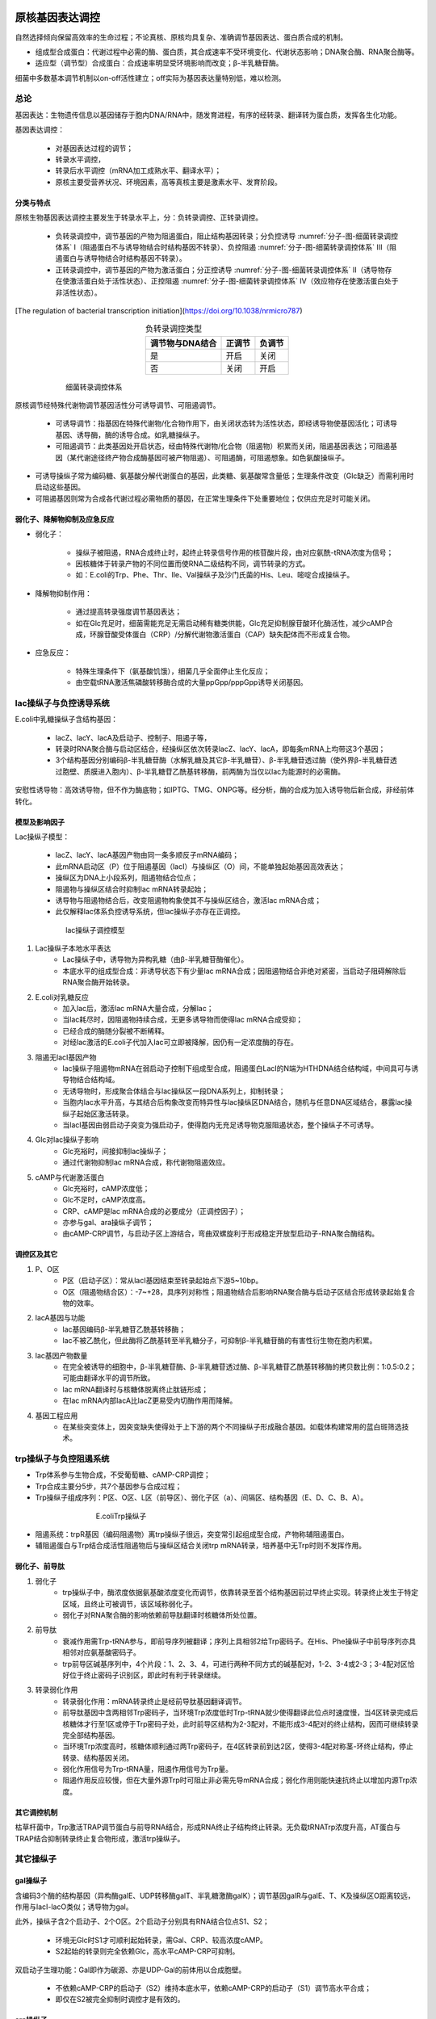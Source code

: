 



######################################
原核基因表达调控
######################################


自然选择倾向保留高效率的生命过程；不论真核、原核均具复杂、准确调节基因表达、蛋白质合成的机制。

* 组成型合成蛋白：代谢过程中必需的酶、蛋白质，其合成速率不受环境变化、代谢状态影响；DNA聚合酶、RNA聚合酶等。
* 适应型（调节型）合成蛋白：合成速率明显受环境影响而改变；β-半乳糖苷酶。

细菌中多数基本调节机制以on-off活性建立；off实际为基因表达量特别低，难以检测。

总论
======================================

基因表达：生物遗传信息以基因储存于胞内DNA/RNA中，随发育进程，有序的经转录、翻译转为蛋白质，发挥各生化功能。

基因表达调控：

    * 对基因表达过程的调节；
    * 转录水平调控，
    * 转录后水平调控（mRNA加工成熟水平、翻译水平）；
    * 原核主要受营养状况、环境因素，高等真核主要是激素水平、发育阶段。

分类与特点
--------------------------------------

原核生物基因表达调控主要发生于转录水平上，分：负转录调控、正转录调控。

    * 负转录调控中，调节基因的产物为阻遏蛋白，阻止结构基因转录；分负控诱导 :numref:`分子-图-细菌转录调控体系` Ⅰ（阻遏蛋白不与诱导物结合时结构基因不转录）、负控阻遏 :numref:`分子-图-细菌转录调控体系` Ⅲ（阻遏蛋白与诱导物结合时结构基因不转录）。
    * 正转录调控中，调节基因的产物为激活蛋白；分正控诱导 :numref:`分子-图-细菌转录调控体系` Ⅱ（诱导物存在使激活蛋白处于活性状态）、正控阻遏 :numref:`分子-图-细菌转录调控体系` Ⅳ（效应物存在使激活蛋白处于非活性状态）。

[The regulation of bacterial transcription initiation](https://doi.org/10.1038/nrmicro787)

.. list-table:: 负转录调控类型
   :align: center
   :header-rows: 1
   :name: 分子-表-负转录调控类型

   * - 调节物与DNA结合
     - 正调节
     - 负调节
   * - 是
     - 开启
     - 关闭
   * - 否
     - 关闭
     - 开启

.. figure:: images/BacterialTranscriptionRegulation.png
   :name: 分子-图-细菌转录调控体系
   :align: center
   :figwidth: 75%

   细菌转录调控体系

原核调节经特殊代谢物调节基因活性分可诱导调节、可阻遏调节。

    * 可诱导调节：指基因在特殊代谢物/化合物作用下，由关闭状态转为活性状态，即经诱导物使基因活化；可诱导基因、诱导酶，酶的诱导合成。如乳糖操纵子。
    * 可阻遏调节：此类基因处开启状态，经由特殊代谢物/化合物（阻遏物）积累而关闭，阻遏基因表达；可阻遏基因（某代谢途径终产物合成酶基因可被产物阻遏）、可阻遏酶，可阻遏想象。如色氨酸操纵子。

* 可诱导操纵子常为编码糖、氨基酸分解代谢蛋白的基因，此类糖、氨基酸常含量低；生理条件改变（Glc缺乏）而需利用时启动这些基因。
* 可阻遏基因则常为合成各代谢过程必需物质的基因，在正常生理条件下处重要地位；仅供应充足时可能关闭。

弱化子、降解物抑制及应急反应
--------------------------------------

* 弱化子：

    * 操纵子被阻遏，RNA合成终止时，起终止转录信号作用的核苷酸片段，由对应氨酰-tRNA浓度为信号；
    * 因核糖体于转录产物的不同位置而使RNA二级结构不同，调节转录的方式。
    * 如：E.coli的Trp、Phe、Thr、Ile、Val操纵子及沙门氏菌的His、Leu、嘧啶合成操纵子。

* 降解物抑制作用：

    * 通过提高转录强度调节基因表达；
    * 如在Glc充足时，细菌需能充足无需启动稀有糖类供能，Glc充足抑制腺苷酸环化酶活性，减少cAMP合成，环腺苷酸受体蛋白（CRP）/分解代谢物激活蛋白（CAP）缺失配体而不形成复合物。

* 应急反应：

    * 特殊生理条件下（氨基酸饥饿），细菌几乎全面停止生化反应；
    * 由空载tRNA激活焦磷酸转移酶合成的大量ppGpp/pppGpp诱导关闭基因。

lac操纵子与负控诱导系统
======================================

E.coli中乳糖操纵子含结构基因：

    * lacZ、lacY、lacA及启动子、控制子、阻遏子等，
    * 转录时RNA聚合酶与启动区结合，经操纵区依次转录lacZ、lacY、lacA，即每条mRNA上均带这3个基因；
    * 3个结构基因分别编码β-半乳糖苷酶（水解乳糖及其它β-半乳糖苷）、β-半乳糖苷透过酶（使外界β-半乳糖苷透过胞壁、质膜进入胞内）、β-半乳糖苷乙酰基转移酶，前两酶为当仅以lac为能源时的必需酶。

安慰性诱导物：高效诱导物，但不作为酶底物；如IPTG、TMG、ONPG等。经分析，酶的合成为加入诱导物后新合成，非经前体转化。

模型及影响因子
--------------------------------------

Lac操纵子模型：

    * lacZ、lacY、lacA基因产物由同一条多顺反子mRNA编码；
    * 此mRNA启动区（P）位于阻遏基因（lacI）与操纵区（O）间，不能单独起始基因高效表达；
    * 操纵区为DNA上小段系列，阻遏物结合位点；
    * 阻遏物与操纵区结合时抑制lac mRNA转录起始；
    * 诱导物与阻遏物结合后，改变阻遏物构象使其不与操纵区结合，激活lac mRNA合成；
    * 此仅解释lac体系负控诱导系统，但lac操纵子亦存在正调控。

.. figure:: images/lacOperatorRegulate.png
   :name: 分子-图-lac操纵子调控模型
   :align: center
   :figwidth: 75%

   lac操纵子调控模型

#. Lac操纵子本地水平表达
    * Lac操纵子中，诱导物为异构乳糖（由β-半乳糖苷酶催化）。
    * 本底水平的组成型合成：非诱导状态下有少量lac mRNA合成；因阻遏物结合非绝对紧密，当启动子阻碍解除后RNA聚合酶开始转录。
#. E.coli对乳糖反应
    * 加入lac后，激活lac mRNA大量合成，分解lac；
    * 当lac耗尽时，因阻遏物持续合成，无更多诱导物而使得lac mRNA合成受抑；
    * 已经合成的酶随分裂被不断稀释。
    * 对经lac激活的E.coli子代加入lac可立即被降解，因仍有一定浓度酶的存在。
#. 阻遏无lacI基因产物
    * lac操纵子阻遏物mRNA在弱启动子控制下组成型合成，阻遏蛋白LacI的N端为HTHDNA结合结构域，中间具可与诱导物结合结构域。
    * 无诱导物时，形成聚合体结合与lac操纵区一段DNA系列上，抑制转录；
    * 当胞内lac水平升高，与其结合后构象改变而特异性与lac操纵区DNA结合，随机与任意DNA区域结合，暴露lac操纵子起始区激活转录。
    * 当lacI基因由弱启动子突变为强启动子，使得胞内无充足诱导物克服阻遏状态，整个操纵子不可诱导。
#. Glc对lac操纵子影响
    * Glc充裕时，间接抑制lac操纵子；
    * 通过代谢物抑制lac mRNA合成，称代谢物阻遏效应。
#. cAMP与代谢激活蛋白
    * Glc充裕时，cAMP浓度低；
    * Glc不足时，cAMP浓度高。
    * CRP、cAMP是lac mRNA合成的必要成分（正调控因子）；
    * 亦参与gal、ara操纵子调节；
    * 由cAMP-CRP调节，与启动子区上游结合，弯曲双螺旋利于形成稳定开放型启动子-RNA聚合酶结构。

调控区及其它
--------------------------------------

#. P、O区
    * P区（启动子区）：常从lacI基因结束至转录起始点下游5~10bp。
    * O区（阻遏物结合区）：-7~+28，具序列对称性；阻遏物结合后影响RNA聚合酶与启动子区结合形成转录起始复合物的效率。
#. lacA基因与功能
    * lac基因编码β-半乳糖苷乙酰基转移酶；
    * lac不被乙酰化，但此酶将乙酰基转至半乳糖分子，可抑制β-半乳糖苷酶的有害性衍生物在胞内积累。
#. lac基因产物数量
    * 在完全被诱导的细胞中，β-半乳糖苷酶、β-半乳糖苷透过酶、β-半乳糖苷乙酰基转移酶的拷贝数比例：1:0.5:0.2；可能由翻译水平的调节所致。
    * lac mRNA翻译时与核糖体脱离终止肽链形成；
    * 在lac mRNA内部lacA比lacZ更易受内切酶作用而降解。
#. 基因工程应用
    * 在某些突变体上，因突变缺失使得处于上下游的两个不同操纵子形成融合基因。如载体构建常用的蓝白斑筛选技术。

trp操纵子与负控阻遏系统
======================================

* Trp体系参与生物合成，不受葡萄糖、cAMP-CRP调控；
* Trp合成主要分5步，共7个基因参与合成过程；
* Trp操纵子组成序列：P区、O区、L区（前导区）、弱化子区（a）、间隔区、结构基因（E、D、C、B、A）。

.. figure:: images/TrpOperatorRegulate.png
   :name: 分子-图-EcoliTrp操纵子
   :align: center
   :figwidth: 60%

   E.coliTrp操纵子

* 阻遏系统：trpR基因（编码阻遏物）离trp操纵子很远，突变常引起组成型合成，产物称辅阻遏蛋白。
* 辅阻遏蛋白与Trp结合成活性阻遏物后与操纵区结合关闭trp mRNA转录，培养基中无Trp时则不发挥作用。

弱化子、前导肽
--------------------------------------

#. 弱化子
    * trp操纵子中，酶浓度依据氨基酸浓度变化而调节，依靠转录至首个结构基因前过早终止实现。转录终止发生于特定区域，且终止可被调节，该区域称弱化子。
    * 弱化子对RNA聚合酶的影响依赖前导肽翻译时核糖体所处位置。
#. 前导肽
    * 衰减作用需Trp-tRNA参与，即前导序列被翻译；序列上具相邻2给Trp密码子。在His、Phe操纵子中前导序列亦具相邻对应氨基酸密码子。
    * trp前导区碱基序列中，4个片段：1、2、3、4，可进行两种不同方式的碱基配对，1-2、3-4或2-3；3-4配对区恰好位于终止密码子识别区，即此时有利于转录继续。
#. 转录弱化作用
    * 转录弱化作用：mRNA转录终止是经前导肽基因翻译调节。
    * 前导肽基因中含两相邻Trp密码子，当环境Trp浓度低时Trp-tRNA就少使得翻译此位点时速度慢，当4区转录完成后核糖体才行至1区或停于Trp密码子处，此时前导区结构为2-3配对，不能形成3-4配对的终止结构，因而可继续转录完全部结构基因。
    * 当环境Trp浓度高时，核糖体顺利通过两Trp密码子，在4区转录前到达2区，使得3-4配对称茎-环终止结构，停止转录、结构基因关闭。
    * 弱化作用信号为Trp-tRNA量，阻遏作用信号为Trp量。
    * 阻遏作用反应较慢，但在大量外源Trp时可阻止非必需先导mRNA合成；弱化作用则能快速抗终止以增加内源Trp浓度。

其它调控机制
--------------------------------------

枯草杆菌中，Trp激活TRAP调节蛋白与前导RNA结合，形成RNA终止子结构终止转录。无负载tRNATrp浓度升高，AT蛋白与TRAP结合抑制转录终止复合物形成，激活trp操纵子。

其它操纵子
======================================


gal操纵子
--------------------------------------

含编码3个酶的结构基因（异构酶galE、UDP转移酶galT、半乳糖激酶galK）；调节基因galR与galE、T、K及操纵区O距离较远，作用与lacI-lacO类似；诱导物为gal。

此外，操纵子含2个启动子、2个O区。2个启动子分别具有RNA结合位点S1、S2；

    * 环境无Glc时S1才可顺利起始转录，需Gal、CRP、较高浓度cAMP。
    * S2起始的转录则完全依赖Glc，高水平cAMP-CRP可抑制。

双启动子生理功能：Gal即作为碳源、亦是UDP-Gal的前体用以合成胞壁。

    * 不依赖cAMP-CRP的启动子（S2）维持本底水平，依赖cAMP-CRP的启动子（S1）调节高水平合成；
    * 即仅在S2被完全抑制时调控才是有效的。

ara操纵子
--------------------------------------

含3个结构基因（araB、araA、araD），序列上游为复合启动子区、2个操纵区及调节基因（araC）。

    * AraC蛋白具正、负调节因子功能；结构基因转录依赖cAMP-CRP。
    * 高Glc低Ara时，AraC蛋白与操纵区O2及araI诱导因子结合区结合，形成DNA回转结构，结构基因不表达。
    * 无Glc有Ara时，AraC蛋白与Ara结合，构象改变为激活蛋白，AraC蛋白同源二聚体分别与araO1、araI结合，DNA回转结构破坏；
    * RNA聚合酶在cAMP-CRP介导下起始结构基因转录。

阻遏蛋白LexA与SOS应答
--------------------------------------

* SOS系统众多基因分散，但均受LexA阻遏蛋白抑制；正常状态下表达水平低。
* DNA严重受损时，复制中断，单链DNA缺口数增加，RecA与缺口处单链DNA结合激活为蛋白酶，切割LexA蛋白，去除阻遏。
* 修复完成后，RecA蛋白转为非酶活性，LexA蛋白积累恢复阻遏；RecA蛋白逐渐恢复至本底水平。

二组分调控系统
--------------------------------------

外部信号经信号传导至胞内后，可由二组分调节系统参与调节。二组分系统中含膜上受体激酶及胞内应答调节蛋白。

多启动子调控操纵子
--------------------------------------

#. rRNA操纵子
    * E.coli中具2个启动子P1、P2；
    * 对数生长期时以P1为主，为强启动子；
    * 紧急状态等条件下以P2为主。
#. 核糖体蛋白SI操纵子
    * 核糖体蛋白SI操纵子（rpsA）也受应急反应调节；
    * rpsA具4个启动子，P1、P2是强启动子，P3、P4是弱启动子（应急情况下启动）。
#. DnaQ蛋白操纵子
    * DnaQ蛋白为DNA聚合酶全酶亚基之一，用于校正DNA复制中可能出现的错误；
    * 具2个启动子，RNA聚合酶活性（与增值相关）低时转录由弱启动子P2控制，活性高时由强启动子P1控制。

转录及转录后调控
======================================

转录水平
--------------------------------------

转录过程调节是基因表达调节最有效方式。

#. σ因子调节作用
    * 不同σ因子可独立作用，但常构成网络调控模式；活性受蛋白水解酶调控，可被同源抗σ因子失活。
#. 组蛋白类似蛋白调节作用
    * 组蛋白类似蛋白，一类非特异性DNA结合蛋白，维持DNA高级结构；
    * 与部分基因调控区具较高亲和性，结合后抑制转录。
#. 转录调控因子作用
    * 转录调控因子，可与基因启动子区结合，激活或抑制基因转录的DNA结合蛋白；
    * 多为序列特异性；
    * 某些可调控大量基因表达，某些则仅数个基因；
    * 部分还对不同基因（或同一基因）具不同作用；
    * 部分则需共同作用（启动子区具多个转录调控因子结合位点）。
#. 抗终止因子调节作用
    * 抗终止因子，一类可在特定位点阻止转录终止的蛋白质；RNA聚合酶与其结合越过终止子。

mRNA自身元件及稳定性
--------------------------------------

#. 起始密码子
    * 原核中，翻译主要靠核糖体30S亚基识别mRNA起始密码子AUG；但亦存在其它密码子：GUG、UUG、AUU，与fMet-tRNA配对能力弱使翻译效率降低。
#. 5’非翻译区（5’UTR）
    * SD序列与核糖体配对，促使核糖体结合到mRNA上。mRNA二级结构是翻译起始调控重要因素，mRNA5’端需一定空间以利于核糖体结合。
#. 核糖开关
    * 核糖开关，一段具复杂结构的RNA序列，常位于5’非翻译区，可感受胞内各信号而改变表达状态。真核中，核糖开关通过控制mRNA剪切调控表达。
#. mRNA稳定性影响
    * 胞内系列核酸酶用于清除无用mRNA，mRNA降解受其二级结构影响。E.coli中的CsrAB系统，CsrA可结合于受控mRNA上，加快降解过程。

其它因素
--------------------------------------

#. 调节蛋白的调控作用
    * 细菌中某些mRNA结合蛋白可激活靶基因翻译；
    * mRNA特异性抑制蛋白则与核糖体竞争性结合抑制翻译起始。
#. 反义RNA调节作用
    * RNA调节是原核生物基因表达转录后调节重要机制之一；
    * 对环境压力改变而产生非编码小RNA分子，与mRNA中特定序列配对，改变mRNA分子构象，开启、关闭翻译或降解目标mRNA。
#. 稀有密码子影响
    * 稀有密码子在高效表达的结构蛋白、σ因子中极少使用，但在较低表达的蛋白中具较高频率；
    * 高频率使用稀有密码子，翻译时易受阻而影响蛋白质合成总量。
#. 重叠基因影响
    * 重叠基因使得基因间翻译偶联，上一个基因的终止密码子与下一个基因的起始密码子共用一个核苷酸，使得核糖体在终止上一个基因的翻译后即处于下一个基因的起始环境中，有利于保证两个基因产物数量相等。
#. 翻译阻遏
    * 噬菌体感染细菌后，RNA进入细胞指导合成相关酶，同时阻碍了复制；
    * 为克服矛盾，RNA复制酶起翻译阻遏物作用，与起始区结合抑制蛋白合成。
#. 魔斑核苷酸水平影响
    * 氨基酸缺乏时，无负载的tRNA增多，仍可与核糖体A位点结合（产生严紧控制信号：蛋白质合成停止但RNA合成速率不降），但因无法延伸使得大量GTP用于合成ppGpp、pppGpp（层析谱上的斑点，魔斑）。



######################################
真核基因表达调控
######################################

总论
======================================

基因组：一个细胞（病毒）所携带的全部遗传信息（整套基因），包括每一条染色体及所有亚细胞器DNA信息。

基因：产生一条肽链（功能RNA）所需DNA片段，含编码区（编码片段即外显子、切割序列即内含子）、上下游区域。

基因表达：基因经转录、翻译，产生具特异生物学功能的蛋白质分子/RNA分子的过程；受内源、外源信号调控即基因表达调控。

断裂结构
--------------------------------------

#. 外显子、内含子
    * 外显子：编码序列。
    * 内含子：非编码序列。

* 断裂基因：
    * 一个结构基因中，编码某蛋白质不同区域的各外显子非连续排列，被长度不等的内含子隔离，形成镶嵌排列的断裂方式；
    * 真核基因多为断裂基因。
    * 原核生物不具有切除基因内含子、产生功能型mRNA、蛋白质的能力，仅真核生物具有。
    * 断裂基因的结构形式为蛋白质编码区重组提供了可能，DNA序列可充分重复、组合，利于真核基因进化。

#. 连接区
    * 外显子-内含子连接区（边界序列）：
        * 具高度保守性、特异性；
        * RNA剪接信号序列；
        * 内含子两端无广泛同源性，不形成发夹结构；
        * 保守序列存在于几乎所有高等真核中，但线粒体、酵母tRNA基因中无。
    * GT-AG法则：
        * 5’ GT……AG 3’；
        * 5’端称左剪接位点（供体位点），3’端称右剪接位点（受体位点）。

#. 可变调控
    * 选择性剪接：同一基因的转录产物由于不同剪接方式形成不同mRNA的过程。
    * 初级转录产物经不同剪接方式产生不同mRNA；转录时选择不同启动子，或转录产物选择不同多（A）位点而具不同二级结构影响剪接。

基因家族
--------------------------------------

原核中，相关基因常形成操纵子，转录出多顺反mRNA，由一个启动子控制。真核中，为单顺反子结构，形成基因家族。

基因家族：真核中相关基因按功能组合成，紧密排列成基因簇，或分散于染色体不同部位甚至不同染色体上，具不同表达调控模式。

#. 简单多基因家族
    * 简单多基因家族中基因常以串联形式前后相连。
    * 如rRNA的形成，前rRNA转录产物含18S、28S、5.8SrRNA，多处被甲基化，经特异性RNA酶降解后形成成熟rRNA（snoRNAs参与）。
#. 复杂多基因家族
    * 复杂多基因家族常由多个相关基因家族构成，基因家族间含间隔序列，为独立转录单位。
    * 如海胆组蛋白基因家族，5个基因成串联单位于整个基因组；单位内每个基因分别转录为单顺反RNA，均无内含子，且同一DNA链上转录方向一致；转录、翻译速度受调节，合成比例与核小体构成一致。
#. 发育调控的复杂多基因家族
    * 血红蛋白在个体发育不同阶段亚基组成具差异性 :numref:`生化-表-人体内正常功能血红蛋白` 。
    * 在α、β-珠蛋白基因簇中，基因的排列顺序即为发育阶段表达顺序。原始、低等生物中仅有单个珠蛋白基因，低等哺乳类等则有α、β基因及其多个亚型；珠蛋白基因家族由一个原始基因经序列重复、突变、转为演变成。

表达方式及特点
--------------------------------------

#. 表达方式
    * 分组成性表达、选择性表达。
    * 管家基因：在个体所有细胞中持续表达的基因；其表达模式为组成性基因表达；特点：细胞结构、代谢过程必需基因（rRNA、肌动蛋白基因等），常保持较高表达量（可作RT-PCR对照）。
    * 可诱导基因（特定信号刺激激活相应基因）、可阻遏基因（基因被环境信号抑制）；表达调控多为对基因转录、翻译速率的调节。
#. 时空特异性
    * 时间特异性（阶段特异性）：按功能需要，特定基因表达严格按特定时间次序发生（血红蛋白亚基构成）。
    * 空间特异性（细胞/组织特异性）：个体生长时，某基因产物按不同组织空间顺序出现，呈分布差异。
    * 表达调控可维持细胞增殖、分化，维持个体生长、发育，利于个体适应外界环境。

表达调控规律
--------------------------------------

对多数真核细胞而言，基因表达调控最显著特征是在特定时间、特定细胞中激活特定基因。

    * 瞬时调控（可逆性调控）：相当于原核细胞对环境条件变化所做出的反应（底物、激素水平变化或细胞周期不同阶段酶活性调节）。
    * 发育调控（不可逆调控）：真核基因调控精髓，决定细胞生长、分化、发育的全部过程。

依基因调控的发生次序分：

    * 转录水平调控（遗传水平的DNA调控、表观遗传水平的染色质调控）、
    * 转录后水平调控（RNA加工成熟过程调控、翻译水平调控、蛋白质加工水平调控）。

.. figure:: images/RegulationOfGeneExpressionInEukaryotes.png
   :name: 分子-图-真核基因表达调控步骤
   :align: center
   :figwidth: 75%

   真核基因表达调控步骤

基因调控研究：诱发转录信号、调控发生水平、调控机制。

转录水平调控
======================================

真核细胞在基因转录、翻译、DNA空间结构较原核存在一定差异：

    * 真核细胞一条成熟mRNA仅翻译一种多肽链，原核则常为多基因操纵子。
    * 真核DNA与组蛋白、非组蛋白结合，仅少部分裸漏。
    * 真核DNA多数不转录，存在重复序列及内含子。
    * 真核可有序依生长发育阶段需要进行DNA重排、增加基因拷贝。
    * 真核中转录调控区较大且远离核心启动子（通过改变5’上游DNA构型影响与RNA聚合酶的结合能力）。
    * 真核中RNA于核合成后需穿过核膜至基质后才可发挥作用。
    * 真核中许多基因需经复杂的成熟、剪接过程才可翻译为蛋白质。

一般结构特征
--------------------------------------

完整真核基因含：编码区、5’及3’端特异性序列（CAAT区、TATA区、加帽位点、信号肽序列、内含子、加尾信号）。

转录调节基本要素：

    * 顺式作用元件（启动子及基因调节序列：增强子、沉默子）、
    * 反式作用因子（能够结合于顺式作用元件上调控基因表达的蛋白质、RNA）、
    * RNA聚合酶。

启动子、调节序列、调节蛋白经DNA-蛋白质互作、蛋白质-蛋白质互作影响RNA聚合酶（Ⅱ）活性。

#. 启动子9.4.1
    * 真核中含核心启动子、上游启动子，决定RNApolⅡ转录起始位点、频率。
    * 核心启动子：正常起始转录所必需、最少的DNA序列（TATA区），单独作用时仅产生基础水平。
    * 上游启动子（UPE）：CAAT区、GC区等，经TFⅡD复合物调节转录起始频率、提高转录效率。

#. 转录模板
    * 转录起始位点至RNApolⅡ转录终止处的DNA序列。

#. RNApolⅡ
    * 一类直接、间接与启动子核心序列TATA区特异结合，启动转录的调节蛋白，经转录因子介导形成转录起始复合物。
    * 最大亚基羧基末端含7氨基酸残基组成的多磷酸化位点重复序列，羧基末端结构域（CTD）。

#. 转录因子
    * RNApolⅡ转录基因时常需20种以上TF结合形成转录起始物。
    * 一步结合假说（酶先与大量TF结合成复合体后经TBP介导结合于DNA），
    * 分步结合假说（TATA区先结合TBP等后形成复合物）。

增强子影响
--------------------------------------

增强子9.4.2：使与之连锁的基因转录频率明显增加的DNA序列。

特性：

    * 增强效应明显（转录频率增加10~200倍，甚至上千倍）；
    * 增强效应与位置、取向无关；多为重复序列（适与某些蛋白结合）；
    * 具严密组织、细胞特异性（需与特定蛋白质互作发挥功能）；
    * 无基因专一性；
    * 受外部信号调控。
    * 可能作用基质：

        * 影响模板附近DNA双螺旋结构；
        * 固定模板于胞内特定位置；
        * 作反式作用因子或酶结合入口。

反式作用因子
--------------------------------------

顺式作用元件：真核启动子、增强子等由若干DNA序列元件组成与特定功能基因连锁，组成转录调控区、影响表达。

图 11 2反式作用因子

* 反式作用因子可直接、间接识别、结合各类顺式作用元件核心序列参与调控靶基因转录效率的蛋白质，可分三类图 11 2；
* 转录因子通过DNA-蛋白质互作调节转录活性，决定不同基因的时空特异性表达。

共调节因子无DNA结合活性，经蛋白质-蛋白质互作影响转录因子构象而调节活性。

#. DNA识别、结合域
    * 常见DNA结合域：碱性氨基酸结合域、酸性激活域、Q富含域、P富含域等；通常配体调节受体多具DNA结合域、转录激活域，甾醇类受体常为转录因子（N末端为保守DNA结合域，C末端具激素结合域）
    * 螺旋-转折-螺旋结构（HTH）：蛋白分子种至少含2个α螺旋，中间由短侧链氨基酸残基形成转折，近羧基端α螺旋氨基酸残基替换可影响蛋白与大沟的结合。同源域：编码60个保守氨基酸序列的DNA段，同源转换基因与生物有机体生长、发育、分化密切相关。
    * 锌指结构：锌指结构家族蛋白可分：锌指、锌钮、锌簇结构，特有Cys、His残基间氨基酸残基数基本恒定，锌参与时具转录调节活性；重复锌指结构以锌为中心，α螺旋、反向平行β片层基部，Cys、His结合DNA，具高特异性。锌指核酸酶：利用不同锌指结构识别特异DNA序列特点，具核酸酶功能。
    * 碱性亮氨酸拉链（bZIP）：肝、小肠上皮、脂肪细胞及某些脑细胞中存在一类C/EBP家族蛋白质，可与CCAAT区、病毒增强子结合；羧基末端α螺旋，Lys于同一侧形成拉链型二聚体与DNA结合。
    * 碱性螺旋-环-螺旋（bHLH）：羧基端形成2双性α螺旋（由非螺旋结构区隔）、氨基端为碱性区，DNA结合特性与亮氨酸拉链类蛋白类似；仅形成同源/异源二聚体才具DNA结合能力，二聚体中不含碱性区时则明显缺乏DNA亲和力。
#. 转录活化结构域
    * 真核中，反式作用因子功能主要受蛋白质-蛋白质互作调节，不一定直接与DNA结合，转录活化结构域为其结构基础。分：带负电荷的螺旋结构（糖皮质激素）、富含Q的结构、富含P的结构。
    * 利用顺式作用元件、反式作用因子间互作发明调控基因表达的技术，TALEN。

染色质修饰及表观遗传调控
======================================

表观遗传调控：真核生物中，发生于转录前，在染色质水平上的结构调整；含：DNA修饰（甲基化）、组蛋白修饰（乙酰化、甲基化）。

表观修饰遗传：母细胞分裂时，母细胞染色质特定的表观修饰会于子细胞中出现。

DNA水平表达调控
--------------------------------------

高度重复基因形成常与个体分化时DNA变化相关；由基因本身或拷贝数永久性变化，如基因丢失、扩增、重排、移位等消除、变换基因改变活性，是真核生物发育调控的一种形式；此调控改变基因组，与转录、翻译水平调控不同。

#. “开放”型活性染色质结构影响
    * 染色质常于特定区域解旋形成自由DNA（核小体结构消除/改变、DNA局部结构变化、右旋型变为左旋型等），可导致结构基因暴露、促进转录因子与启动子DNA结合、诱发转录。
    * 超敏感位点：染色质结构规律性变化结果，使DNA易与RNA聚合酶、转录因子结合启动基因表达，亦易与核酸酶降解。
    * 灯刷染色体：仅两栖类卵细胞减数分裂时才被观察到；两对姐妹染色单体连于着丝粒上，染色体上具突起结构（转录中）。

#. 基因扩增
    * 基因扩增：指基因拷贝数专一性增加，使细胞在短期产生大量基因产物以满足需要，是基因活性调控的一种方式（非洲爪蟾卵母细胞rRNA基因于减Ⅰ双线期扩增4k倍）。

#. 基因重排与变换
    * 基因重排：将基因从远离启动子处移至近处而启动转录；免疫球蛋白结构基因、T-细胞受体基因表达。
    * 基因转换：酵母细胞经“交配型转换”改变性别的过程。

DNA甲基化与基因活性
--------------------------------------

DNA甲基化可关闭某些基因活性，去甲基化则诱导基因重新活化、表达；可引起染色质结构、DNA构象、DNA稳定性、DNA与蛋白质互作方式改变而控制基因表达。DNA甲基化与组蛋白修饰密切相关，可诱导组蛋白去乙酰化。

#. DNA甲基化

    * 染色体水平，着丝粒附近DNA甲基化水平最高；基因水平，高甲基化水平区涵盖多数转座子、假基因、小RNA编码区；
    * 甲基化对长度较短基因具较强转录调控能力，对长基因调控能力较弱；
    * 主要形式：5-mC、N6-mA、7-mG；CpG岛：高等生物CpG二核苷酸序列中C常甲基化，极易自发脱氧成T，常成串出现。
    * 真核胞内具两种甲基化酶活性：

        * 日常型甲基转移酶（模板链指导下使半甲基化DNA上对应C甲基化；特异性强、对半甲基化DNA具较高亲和力），
        * 从头合成型甲基转移酶（催化未甲基化CpG成mCpG，不需母链指导、速度慢；导致特异基因受甲基化调控）。

#. 甲基化抑制转录机制

    * DNA甲基化导致DNA构象变化，影响蛋白质-DNA互作，抑制转录因子与启动区结合效率；提高位点突变频率。
    * 启动子区DNA甲基化密度与基因转录受抑程度相关，稀少的甲基化可使弱启动子失去转录活性；甲基化对转录抑制强度与MeCP1结合DNA能力正相关。

#. 甲基化与X染色体失活

    * X染色体失活：发育过程中独特调节机制，确保雌性哺乳类细胞与雄性具相同的X染色体剂量；Xist基因表 11 1。
    * X染色体失活中心：X染色体上一个核心区域使得整条染色体失活。

表 11 1Xist基因与X染色体失活
Xist基因	X染色体	其它位点
甲基化，不转录	活性	去甲基化，活性
去甲基化，转录	失活	甲基化，失活

组蛋白乙酰化影响
--------------------------------------

组蛋白5.1.2是核小体基本成分，乙酰化涉及众多生理生化过程。

#. 乙酰化及去乙酰化

    * 核心组蛋白朝外的N端部分（尾巴）可被组蛋白乙酰转移酶（HAT；一类与转录相关；一类与核小体组装、染色质结构相关）、组蛋白去乙酰转移酶修饰（HDAC）。

#. 对基因表达的影响

    * 组蛋白N端尾巴Lys乙酰化中和了其正电荷，降低与DNA的亲和，导致核小体构象向利于转录调节蛋白、染色质结合态变化，提高有转录活性。

组蛋白甲基化的表达调控
--------------------------------------

#. 甲基化功能

    * 各种组蛋白甲基化修饰于染色体上分布、功能不同，H3K9me3常与异染色质相关、H3K27me3常与抑制基因表达习惯、H3K4me3常视为转录活化区标记。
    * 异染色质区分非组成型、组成型异染色质化；

        * 非组成型异染色质化：多发于不同生长发育期一些需被沉默的基因区域；雌性X染色体失活。
        * 组成型异染色质化：常发生于染色质中心粒、端粒区。

    * 组蛋白的各种修饰作用不是相互孤立，而是常参与同一基因的表达调控。

#. 组蛋白甲基转移酶、去甲基化酶

    * 组蛋白中Lys（单、双、三甲基化）、Arg（单、对称、不对称甲基化）可被甲基化，组蛋白甲基转移酶分组蛋白赖氨酸甲基转移酶（HKMT）、蛋白精氨酸甲基转移酶（PRMT；分Ⅰ型：单、非对称，Ⅱ型：单、对称），均由SAM作甲基供体。
    * 同一去甲基化酶与不同复合物结合具转录激活或转录抑制的功能。

基因沉默
======================================

基因沉默（RNA沉默）：真核生物中由双链RNA诱导的识别、清除胞内非正常RNA机制；分转录水平基因沉默、转录后基因沉默。

RNA干扰（RNAi）：由双链RNA（dsRNA）诱发的同源mRNA高效特异性降解技术。

干扰小RNA
--------------------------------------

共抑制现象：导入靶基因的正义链、反义链都可能引起内源靶基因表达下降；在线虫、果蝇中称RNAi。双链RNA对内源基因表达的干扰效率远高于单链RNA，即基因沉默主要作用为dsRNA。

干扰小RNA（siRNA）：RNAi过程中，引入外源dsRNA的正义、反义链均经ATP供能切割为21~23nt片段后介导沉默。

#. siRNA合成

    * siRNA可由病毒RNA、环境及实验等外源RNA引起，或是基因组重复片段、转座子等产生；为长21nt双链小RNA（19nt配对；引导链：介导mRNA降解；乘客链：形成功能复合物前降解）。
    * 形成步骤：经Dicer切割称双链小片段，组装复合物，形成活性沉默复合物（RISC）。

#. 沉默机理与意义

    * 机理：

        * siRNA介导的基因沉默主要为：转录后水平的mRNA降解、染色体水平的形成染色质。
        * siRNA介导mRNA降解需核酸酶、Mg2+；RDRP可使siRNA产生次级放大效应。
        * 在染色质串联重复序列、反向重复序列较多区域（异染色质区、转座子区）产生配对siRNA，介导组蛋白甲基化。

    * RNAi的意义：

        * 在转录水平、转录后水平参与基因表达调控；
        * 维持基因组稳定；
        * 保护基因组防外源核酸入侵。

miRNA
--------------------------------------

微RNA（miRNA、microRNA）是一类重要的行式基因功能但不编码的基因，初级转录物pri-miRNA5’端具帽子结构、3’端具多腺苷酸结构。

miRNA功能：与siRNA类似装载称RISC后降解mRNA；抑制mRNA翻译，降低靶基因蛋白水平而不影响mRNA水平。

其它水平调控
======================================

蛋白磷酸化的转录调控
--------------------------------------

蛋白质磷酸化、去磷酸化是体内普遍的信息传导调节方式；

    * 受体分子活化细胞主要途径：酪氨酸激酶途径、G蛋白偶联受体介导途径。
    * 细胞应答的阶段：外界信息感知（胞膜至核内信息传递），染色质水平基因活性调控，特定基因表达。

* PKA与cAMP：膜上受体与外源配基结合，引起受体构象变化，与GTP结合蛋白结合，激活膜相关腺苷酸环化酶，胞内cAMP增多，活化PKA，催化亚基入核，底物被磷酸化（作为转录激活因子诱发转录）。

* PKC与PIP2、IP3-DAG：膜上受体与外源配基结合，引起受体构象变化，与GTP结合蛋白结合，水解PIP2为IP3、DAG，IP3引起基质Ca\ :sup:`2+`\升高，DAG与Ca\ :sup:`2+`\激活PKC。

蛋白乙酰化对转录活性影响
--------------------------------------

肿瘤抑制因子p53蛋白，参与多种信号通路（周期调控、DNA损伤修复、血管生成抑制、细胞凋亡等），由N端酸性区、C端碱性区、中间疏水区构成；其调节结构域被乙酰化后，暴露其DNA结合区而促进靶基因转录。

激素与热激蛋白影响
--------------------------------------

许多固醇激素及一般代谢性激素的调控均经起始基因转录实现；经修饰的受体与激素复合物经核膜入核，与染色质特定区域结合，导致基因转录起始或关闭；此过程激素、受体、顺式作用元件缺一不可。

激素受体对相应激素具高度特异性的识别、亲和力，形成复合物后诱导相应效应；受体流动假说、中介物假说、邻位互调假说。

应答元件：可与某类专一蛋白因子结合，控制基因特异表达的DNA上游序列。热激蛋白：生物于最适温度范围以上时受热诱导合成的一类蛋白质；由热激因子与基因上游序列结合诱发。热激蛋白参与靶蛋白活性、功能调节，但不参与靶蛋白组成，故称分子伴侣。

RNA加工成熟
--------------------------------------

#. rRNA、tRNA成熟

    * rRNA：初级转录产物45S前体加工降解为不同分子量的成熟rRNA；修饰主要为甲基化（真核：核糖甲基化；原核：碱基甲基化）。
    * tRNA：初级转录产物进入胞质后先核苷修饰生成4.5S前体tRNA，后剪接为成熟4StRNA

#. mRNA成熟

    hnRNA经剪接加工为成熟mRNA（5’端加帽、3’端加polA尾、RNA剪接、核苷酸甲基化修饰）。hnRNA为mRNA前体依据：真核胞内代谢活跃，不稳定，占总RNA量低，3’端具polA结构，dAR抑制聚A合成则mRNA与hnRNA均受抑。

#. 转录后加工多样性

    * 简单转录单位：

        * 无内含子、3’端无polA尾、具保守回文序列为转录终止信号，组蛋白（DNA复制相关；复制无关、组织特异性组蛋白：两者由单拷贝基因编码与其它组蛋白基因无关具polA尾）；
        * 无内含子、不需剪接、需加polA尾；
        * 具内含子、需转录后加工剪接、需加polA尾。

    * 复杂转录单位：

        * 利用多个5’端转录起始位点或剪接位点产生不同蛋白质；
        * 利用多个加polA位点和不同剪接方式产生不同蛋白质；
        * 无剪接，但具多个转录起始位点或多个加polA位点的基因。

翻译水平调控
--------------------------------------

翻译涉及组分：核糖体、mRNA、起始复合物相关因子、tRNA。

扫描模式：小亚基及起始因子从mRNA5’端向3’端滑行至发现AUG起始密码子后结合大亚基成起始复合物。

mRNA帽子结构、二级结构、rRNA互补性、起始密码子邻近序列等构成蛋白合成的信号系统，与其它蛋白因子、核糖体见互作而调控合成。


